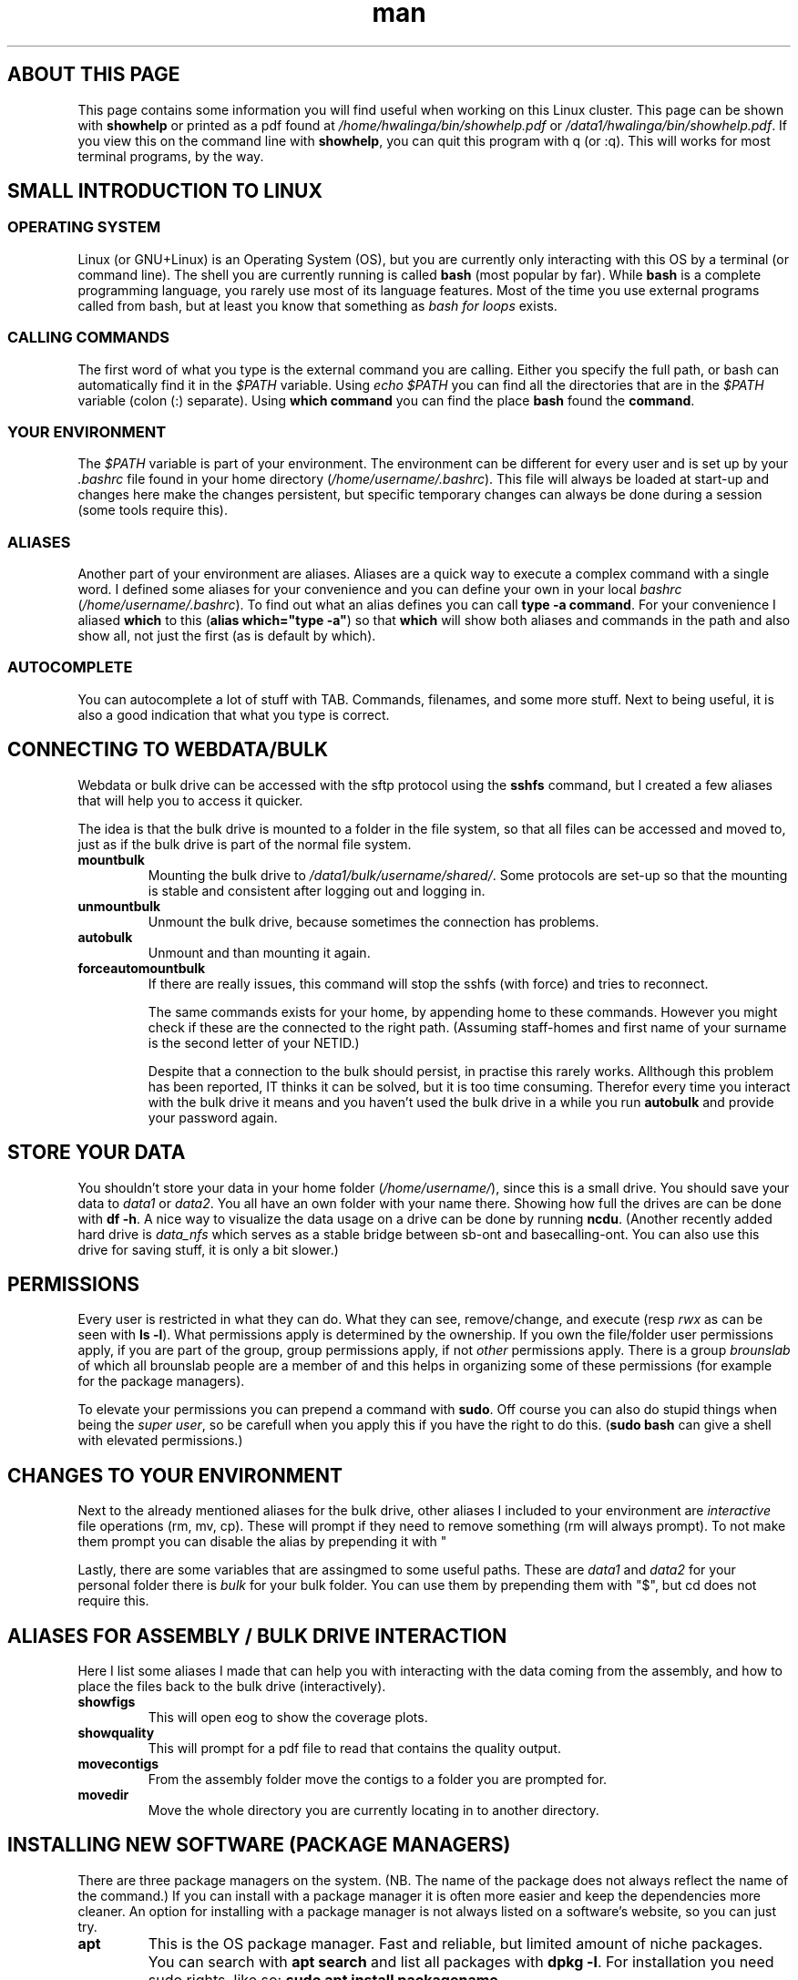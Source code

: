 .TH man 7 "13 March 2019" "1.0" "Introduction to cluster linux"

.SH ABOUT THIS PAGE
This page contains some information you will find useful when working on this Linux cluster. This page can be shown with \fBshowhelp\fP or printed as a pdf found at \fI/home/hwalinga/bin/showhelp.pdf\fP or \fI/data1/hwalinga/bin/showhelp.pdf\fP. If you view this on the command line with \fBshowhelp\fP, you can quit this program with q (or :q). This will works for most terminal programs, by the way.
.SH SMALL INTRODUCTION TO LINUX
.SS OPERATING SYSTEM
Linux (or GNU+Linux) is an Operating System (OS), but you are currently only interacting with this OS by a terminal (or command line). The shell you are currently running is called \fBbash\fP (most popular by far). While \fBbash\fP is a complete programming language, you rarely use most of its language features. Most of the time you use external programs called from bash, but at least you know that something as \fIbash for loops\fP exists.
.SS CALLING COMMANDS
The first word of what you type is the external command you are calling. Either you specify the full path, or bash can automatically find it in the \fI$PATH\fP variable. Using \fIecho $PATH\fP you can find all the directories that are in the \fI$PATH\fP variable (colon (:) separate). Using \fBwhich command\fP you can find the place \fBbash\fP found the \fBcommand\fP.
.SS YOUR ENVIRONMENT
The \fI$PATH\fP variable is part of your environment. The environment can be different for every user and is set up by your \fI.bashrc\fP file found in your home directory (\fI/home/username/.bashrc\fP). This file will always be loaded at start-up and changes here make the changes persistent, but specific temporary changes can always be done during a session (some tools require this).

.SS ALIASES

Another part of your environment are aliases. Aliases are a quick way to execute a complex command with a single word. I defined some aliases for your convenience and you can define your own in your local \fIbashrc\fP (\fI/home/username/.bashrc\fP). To find out what an alias defines you can call \fBtype -a command\fP. For your convenience I aliased \fBwhich\fP to this (\fBalias which="type -a"\fP) so that \fBwhich\fP will show both aliases and commands in the path and also show all, not just the first (as is default by which).

.SS AUTOCOMPLETE
You can autocomplete a lot of stuff with TAB. Commands, filenames, and some more stuff. Next to being useful, it is also a good indication that what you type is correct.

.SH CONNECTING TO WEBDATA/BULK
Webdata or bulk drive can be accessed with the sftp protocol using the \fBsshfs\fP command, but I created a few aliases that will help you to access it quicker.

The idea is that the bulk drive is mounted to a folder in the file system, so that all files can be accessed and moved to, just as if the bulk drive is part of the normal file system.

.TP
.B mountbulk
Mounting the bulk drive to \fI/data1/bulk/username/shared/\fP. Some protocols are set-up so that the mounting is stable and consistent after logging out and logging in.

.TP
.B unmountbulk
Unmount the bulk drive, because sometimes the connection has problems.

.TP
.B autobulk
Unmount and than mounting it again.

.TP
.B forceautomountbulk
If there are really issues, this command will stop the sshfs (with force) and tries to reconnect.

The same commands exists for your home, by appending home to these commands. However you might check if these are the connected to the right path. (Assuming staff-homes and first name of your surname is the second letter of your NETID.)

Despite that a connection to the bulk should persist, in practise this rarely works. Allthough this problem has been reported, IT thinks it can be solved, but it is too time consuming.
Therefor every time you interact with the bulk drive it means and
you haven't used the bulk drive in a while you run \fBautobulk\fP and provide
your password again.

.SH STORE YOUR DATA
You shouldn't store your data in your home folder (\fI/home/username/\fP), since this is a small drive. You should save your data to \fIdata1\fP or \fIdata2\fP. You all have an own folder with your name there. Showing how full the drives are can be done with \fBdf -h\fP. A nice way to visualize the data usage on a drive can be done by running \fBncdu\fP.
(Another recently added hard drive is \fIdata_nfs\fP which serves as a stable bridge between sb-ont and basecalling-ont. You can also use this drive for saving stuff, it is only a bit slower.)

.SH PERMISSIONS
Every user is restricted in what they can do. What they can see, remove/change, and execute (resp \fIrwx\fP as can be seen with \fBls -l\fP). What permissions apply is determined by the ownership. If you own the file/folder user permissions apply, if you are part of the group, group permissions apply, if not \fIother\fP permissions apply. There is a group \fIbrounslab\fP of which all brounslab people are a member of and this helps in organizing some of these permissions (for example for the package managers).

To elevate your permissions you can prepend a command with \fBsudo\fP. Off course you can also do stupid things when being the \fIsuper user\fP, so be carefull when you apply this if you have the right to do this. (\fBsudo bash\fP can give a shell with elevated permissions.)
.SH CHANGES TO YOUR ENVIRONMENT

Next to the already mentioned aliases for the bulk drive, other aliases I included to your environment are \fIinteractive\fP file operations (rm, mv, cp). These will prompt if they need to remove something (rm will always prompt). To not make them prompt you can disable the alias by prepending it with "\". (For rm and mv you can also pass the force flag ("-f"), like so: \fBrm -f file\fP.

Lastly, there are some variables that are assingmed to some useful paths. These are \fIdata1\fP and \fIdata2\fP for your personal folder there is \fIbulk\fP for your bulk folder. You can use them by prepending them with "$", but cd does not require this.

.SH ALIASES FOR ASSEMBLY / BULK DRIVE INTERACTION

Here I list some aliases I made that can help you with interacting with the data coming from the assembly, and how to place the files back to the bulk drive (interactively).

.TP
.B showfigs
This will open eog to show the coverage plots.

.TP
.B showquality
This will prompt for a pdf file to read that contains the quality output.

.TP
.B movecontigs
From the assembly folder move the contigs to a folder you are prompted for.

.TP
.B movedir
Move the whole directory you are currently locating in to another directory.

.SH INSTALLING NEW SOFTWARE (PACKAGE MANAGERS)
There are three package managers on the system. (NB. The name of the package does not always reflect the name of the command.) If you can install with a package manager it is often more easier and keep the dependencies more cleaner. An option for installing with a package manager is not always listed on a software's website, so you can just try.

.TP
.B apt
This is the OS package manager. Fast and reliable, but limited amount of niche packages. You can search with \fBapt search\fP and list all packages with \fBdpkg -l\fP. For installation you need sudo rights, like so: \fBsudo apt install packagename\fP.

.TP
.B conda
Part of the Anaconda distribution, this is a python based package manager, but it can also install all kinds of other sorts of programs. It also tries to "solve dependencies", but it is often very slow (like really slow). List already installed packages with \fBconda list\fP. Searching works with \fBconda search\fP, but you often have to include a channel for this. Most likely you need \fBconda search -c bioconda\fP. (Often you are better off with an online search since you don't know the channel.) When installing the channel also needs to be provided. If an installation fails because it cannot find the dependency, try to install this on seperately. The Anaconda distribution also maintains the Perl installation (\fBwhich perl\fP), and therefore you can install perl packages with conda as well.

.TP
.B brew
Originally a MacOS package manager, but also works on Linux. Package manager based on git and self-compilation, but can also provide pre-compiled packages. Maintains all dependencies by itself. Self-compilation can be very slow, especially with a lot of dependencies, but often quite fast, especially with pre-compiled packages. List with \fBbrew list\fP and search \fBbrew search\fP and install with \fBbrew install\fP. Channels (or "taps") \fIbrewsci/science\fP and \fIbrewsci/bio\fP are already included.

.SS MANUAL INSTALLED
There are a few programs manually installed. They are located in \fI/data1/programs/\fP and also added to the path. You can just list them with \fBls /data1/progams\fP. You can also add more programs by creating a new folder and install that there. NB. Only the first level is added to the path. So, if you create \fI/data1/programs/newpgrogram/executable\fP. Only \fI/data1/programs/newprogram\fP is added to the path, and not \fIexecutable\fP. An exception is made for a bin folder.

To install from source just go to \fI/data1/programs/\fP (\fBcd /data1/programs/\fP) and copy your program to a folder in here. (It really has to be in its own folder.) You can easily download directly from the cluster with \fBwget http://linktopage.com\fP. For a git repo, you should use \fBgit clone https://github.com/username/packagename\fP. This will then make the directory for it by itself.

If you compile from source the only thing you usually have to do it run \fBmake\fP from within the directory. This only applies if there is \fIMakefile\fP in there. If there isn't you sometimes need to run \fB./configure\fP before running \fBmake\fP. Usually just follow the installation instructions on the github page.

Sometimes compilation fails because conda has messed up some environment configurations. You can get a clean environment with the following command:
.EX
env -i bash --norc --noprofile
.EE
Usually it will still help to initialize brew again:
.EX
eval $(/data1/linuxbrew/.linuxbrew/bin/brew shellenv)
.EE

The binary you end up with in the end has to have the executable permission set. If it hasn't you have to set it yourself with \fBchmod +x binary\fP. Also see "permissions" later in this document.

.SS DEPENDENCY MESS
Since everybody (in the brounslab group) can install with the same package managers, and there are two major Python version (Python2 and Python3) with already different installations on the cluster, you can quickly end up in a dependency mess. Conda can deal with most issues, but if you are having trouble take a look at conda environments, or install with a different package manager (like pip). Creating an empty environment can also deal with slow installation of conda packages.

Also, it is good to be aware that currently conda packages come before brew packages in the \fI$PATH\fP variable, since Python and Perl can both be installed by brew and conda. On top of this, each programming langeage also has its own package manager.

Python has pip, and pip3. pip3 is always Python3, but pip can be either Python2 or Python3 (check with \fBpip --version\fP). Preffered is still conda, since mixing pip and conda too much can lead to problems. If conda does not work, you can try to install with pip.

Perl has multiple ones, but currently using cpanminus (\fBcpanm\fP). Initilization happens with \fBcpanm --local-lib=/somefolder/perl5 local::lib\fP. This has already been done and \fIsomefolder\fP is \fI/home/hwalinga\fP.) This also requires the line \fBeval $(perl -I /home/hwalinga/perl5/lib/perl5/ -Mlocal::lib)\fP in your \fI.bashrc\fP, but that is also already done.

.SS WHAT TO USE

I recommend using conda for perl packages, since I think cpanm can have problems.

If you don't know what you are doing I also recommend conda over all other package managers.

If a package has no Python code in it, I think brew is a better alternative if you can find it in there. (In practice very often the case.) Compiling it yourself is also a good alternative if it has no Python code in it.

If a package has only Python code in it, you can also get away by installing with pip, but only if you are sure this package will never be a dependency to another program, but it really is a package on its own. Otherwise dependency mess could happen.

.SH RUNNING LONG JOBS
If you have a long job, you don't want to keep your computer running while it is finishing. Therefore you have to separate such a job from your login session. You can do this with \fBscreen\fP. Make a new \fBscreen\fP session with \fBscreen -S sessionname\fP, start your job and \fIreattach\fP the session with CTRL+A+D. You can reattach to your old session with \fBscreen -r sessionname\fP. With TAB this will autocomplete.

For long jobs it is sometimes a good idea to make the jobs \fInice\fP. This means that they will take less CPU as normally. You can do this by prepending the command it with \fBnice\fP, or, when the job is already running open \fBhtop\fP, find your process and make it \fBnice\fP with \fIf8\fP. Here you can also kill a process with \fIF9\fP. (If the process runs in an interactive session, you can kill it with Ctrl-C.)
.SH GETTING HELP
There are a few ways to get help locally:
.TP
.B tldr
With \fBtldr command\fP you can get small and quick help with examples.
.TP
.B man
With \fBman command\fP you get extensive help.
.TP
.B info
With \fBinfo command\fP you get even more extensive help (not worth it).
.TP
.B /usr/local/doc
In the folder \fI/usr/local/doc\fP you can find even more documentation. (Also not worth it.)

.RE
There are also various websites you can ask questions, or find answers:

.IP \[bu] 2
biostars.org
.IP \[bu]
reddit.com/r/linuxquestions
.IP \[bu]
reddit.com/r/bash
.IP \[bu]
bioinformatics.stackexchange.com
.IP \[bu]
unix.stackexchange.com
.IP \[bu]
askubuntu.com
.IP \[bu]
superuser.com
.IP \[bu]
serverfault.com
.IP \[bu]
stackoverflow.com

.RE
All websites try to answer a specific niche of question so try the one you think can work best. The people on the websites of the bottom of the list can sometimes be a little mean, but trying can never hurt.

.SH ADDING NEW USERS
There is simple script that adds a new user to the \fBbrounslab\fP group and also appends the important lines to his/her .bashrc. Script is in \fI/home/hwalinga/bin/newuser\fP or \fI/data1/hwalinga/bin/newuser\fP. This can be run with \fBbash newuser username\fP (already done for existing users).
.SH TROUBLESHOOTING
When dealing with errors, try to see if you understand the error message before trying some random stuff. This section will probably expand over the months when I am still here.
.SS PYTHON2 VS PYTHON3
When calling a particular python program, be explicit with the Python version (2 vs 3). Use python2 or python3 explicitly. This can also be changed for the first line of the script if such a script uses that (\fB#!/usr/bin/env python\fP). If this is not possible you can temporarily create a virtual environment by prepending a self-made folder to the $PATH variable (last resort). Or use conda environments (some thing). Like so:
.EX
mkdir /home/user/myenv/
ln -s /specific/python /home/user/meyenv
export PATH="/home/user/myenv:$PATH"
.EE
Indication of wrong Python version are 'print "string"' vs print("string"), or bytes vs string object.
.SS UNABLE TO FIND "PROGRAM"
The tool has a dependency ("program") that it cannot find (probably because it is not installed). Check this by running \fBwhich program\fP (just to be sure). If you cannot find it, \fBlocate program\fP might show you its location, so that you can add it to the \fI$PATH\fP. (NB. \fBlocate\fP depends on a database, if you can run \fBsudo updatedb\fP beforehand to make sure this is up to date.)

.SS MODULE HAS NO ATTRIBUTE / CANNOT IMPORT MODULE
For Python the former indicates that the module is installed, but does not contain a certain submodule (probably becaue the module is out of date). The latter just indicates the module does not exist. For both problems, try to reinstall the module with conda, if this does not work try to install with pip, or create a conda virtual environment. (NB. Other programs might word this differently, perl will mention something about @INC.)
.SS CANNOT FIND FILE
The tool program requires a certain file has input, but it cannot find it there. You might have mistyped the location. Using <TAB> can make sure you never make typos.

.SH MORE USEFUL STUFF
.SS OPENING FILES
Instead of copying files to your local computer to open them, it is off course more convenient to view them without this hassle. To do this you can view them within you command line, with command line utilties, or graphical with the so called X11 Server.

\fBxdg-open\fP is a program than can open any file with one of the default applications.

.TP
.B Command line utilities
If you want to take a look at a big file (log or results file), you can make use of pager like \fBless\fP. (q to quit)

If you want to quickly edit or create a file on the cluster you can make use of \fBnano\fP. Write out means safe.

To get a \fIrough\fP idea of the image, you can use \fBimgcat image.png\fP. (There are some options that might improve it, like -R or -H.)

.TP
.B X11 Server
X11 Server is by default installed if your OS is Linux. On a Mac you will need XQuartz (https://www.xquartz.org/), on a Windows machine MobaXterm has this functionality out of the box, but need to be installed for other SSH clients, like Putty.

You can now open images/pdf/html from inside the linux cluster.

Opening images can now be done with something like \fBeog\fP, or \fBristretto\fP, and pdf's with zathura. Additionally, you can use a file explorer with image preview (my preferred method). You can start with xterm ranger. (xterm is the terminal emulator ranger will start.)

.SS COPYING BIG FILES
If you want to have a progress bar if you copy something. You can make use of \fBpycp\fP instead of \fBcp\fP.

If you want to be able to restart an interupted copying progress take a look at \fBrsync\fP.

.SH AUTHOR
Hielke Walinga (h.walinga@student.tudelft.nl)
